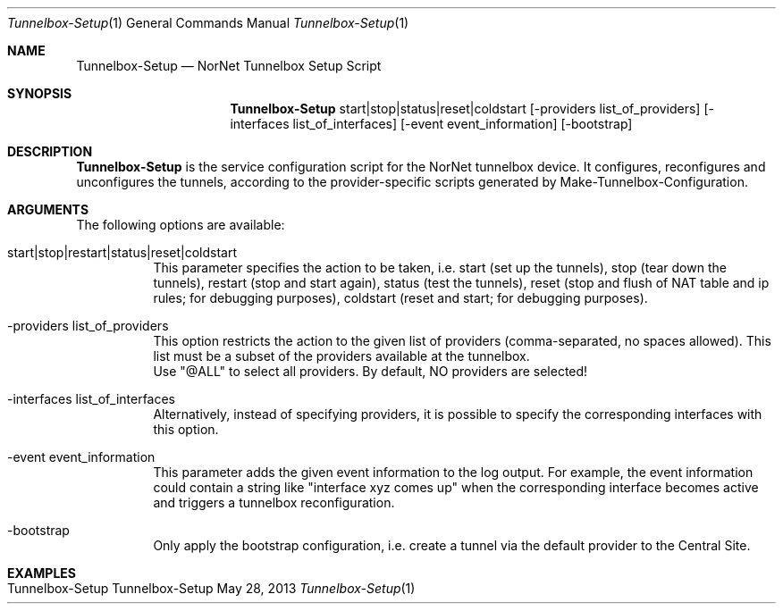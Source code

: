 .\" Tunnelbox Setup
.\" Copyright (C) 2012-2013 by Thomas Dreibholz
.\"
.\" This program is free software: you can redistribute it and/or modify
.\" it under the terms of the GNU General Public License as published by
.\" the Free Software Foundation, either version 3 of the License, or
.\" (at your option) any later version.
.\"
.\" This program is distributed in the hope that it will be useful,
.\" but WITHOUT ANY WARRANTY; without even the implied warranty of
.\" MERCHANTABILITY or FITNESS FOR A PARTICULAR PURPOSE.  See the
.\" GNU General Public License for more details.
.\"
.\" You should have received a copy of the GNU General Public License
.\" along with this program.  If not, see <http://www.gnu.org/licenses/>.
.\"
.\" Contact: dreibh@simula.no
.\"
.\" ###### Setup ############################################################
.Dd May 28, 2013
.Dt Tunnelbox-Setup 1
.Os Tunnelbox-Setup
.\" ###### Name #############################################################
.Sh NAME
.Nm Tunnelbox-Setup
.Nd NorNet Tunnelbox Setup Script
.\" ###### Synopsis #########################################################
.Sh SYNOPSIS
.Nm Tunnelbox-Setup
start|stop|status|reset|coldstart
.Op -providers list_of_providers
.Op -interfaces list_of_interfaces
.Op -event event_information
.Op -bootstrap
.\" ###### Description ######################################################
.Sh DESCRIPTION
.Nm Tunnelbox-Setup
is the service configuration script for the NorNet tunnelbox device. It
configures, reconfigures and unconfigures the tunnels, according to the
provider-specific scripts generated by Make-Tunnelbox-Configuration.
.Pp
.\" ###### Arguments ########################################################
.Sh ARGUMENTS
The following options are available:
.Bl -tag -width indent
.It start|stop|restart|status|reset|coldstart
This parameter specifies the action to be taken, i.e. start (set up the
tunnels), stop (tear down the tunnels), restart (stop and start again),
status (test the tunnels), reset (stop and flush of NAT table and ip rules;
for debugging purposes), coldstart (reset and start; for debugging purposes).
.It -providers list_of_providers
This option restricts the action to the given list of providers
(comma-separated, no spaces allowed). This list must be a subset of the
providers available at the tunnelbox.
.br
Use "@ALL" to select all providers. By default, NO providers are selected!
.It -interfaces list_of_interfaces
Alternatively, instead of specifying providers, it is possible to specify
the corresponding interfaces with this option.
.It -event event_information
This parameter adds the given event information to the log output. For
example, the event information could contain a string like "interface xyz
comes up" when the corresponding interface becomes active and triggers a
tunnelbox reconfiguration.
.It -bootstrap
Only apply the bootstrap configuration, i.e. create a tunnel via the default
provider to the Central Site.
.El
.\" ###### Examples #########################################################
.Sh EXAMPLES
.Bl -tag -width indent
.It Tunnelbox-Setup
.El
